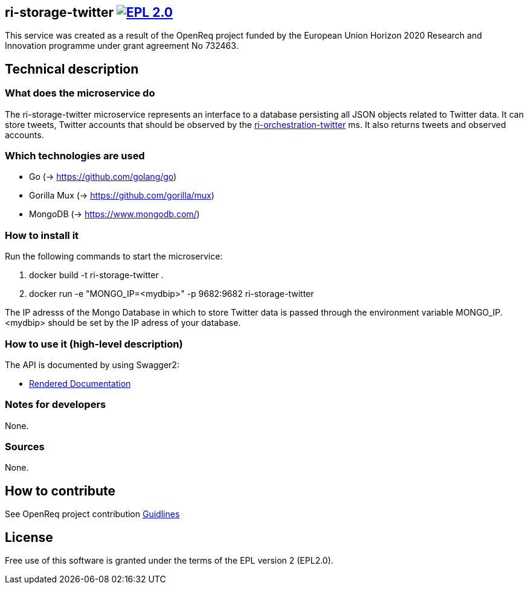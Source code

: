 == ri-storage-twitter image:https://img.shields.io/badge/License-EPL%202.0-blue.svg["EPL 2.0", link="https://www.eclipse.org/legal/epl-2.0/"]

This service was created as a result of the OpenReq project funded by the European Union Horizon 2020 Research and Innovation programme under grant agreement No 732463.

== Technical description
=== What does the microservice do
The ri-storage-twitter microservice represents an interface to a database persisting all JSON objects related to Twitter data. It can store tweets, Twitter accounts that should be observed by the link:https://github.com/OpenReqEU/ri-orchestration-twitter[ri-orchestration-twitter] ms. It also returns tweets and observed accounts.

=== Which technologies are used
- Go (-> https://github.com/golang/go)
- Gorilla Mux (-> https://github.com/gorilla/mux)
- MongoDB (-> https://www.mongodb.com/)

=== How to install it
Run the following commands to start the microservice:

. docker build -t ri-storage-twitter .
. docker run -e "MONGO_IP=<mydbip>" -p 9682:9682 ri-storage-twitter

The IP adresss of the Mongo Database in which to store Twitter data is passed through the environment variable MONGO_IP.
<mydbip> should be set by the IP adress of your database.

=== How to use it (high-level description)
The API is documented by using Swagger2:

- link:http://217.172.12.199/registry/#/services/ri-storage-twitter[Rendered Documentation]

=== Notes for developers 
None.

=== Sources
None.


== How to contribute
See OpenReq project contribution link:https://github.com/OpenReqEU/OpenReq/blob/master/CONTRIBUTING.md[Guidlines]

== License
Free use of this software is granted under the terms of the EPL version 2 (EPL2.0).